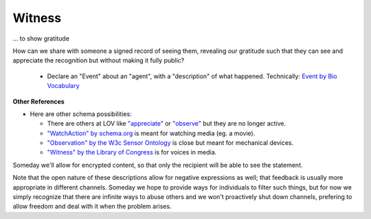 
Witness
=======

... to show gratitude

How can we share with someone a signed record of seeing them, revealing our gratitude such that they can see and appreciate the recognition but without making it fully public?

  * Declare an "Event" about an "agent", with a "description" of what happened. Technically: `Event by Bio Vocabulary <https://vocab.org/bio/#event>`_

**Other References**

* Here are other schema possibilities:

  * There are others at LOV like `"appreciate" <https://lov.linkeddata.es/dataset/lov/terms?q=appreciate>`_ or `"observe" <https://lov.linkeddata.es/dataset/lov/terms?q=observe>`_ but they are no longer active.

  * `"WatchAction" by schema.org <https://schema.org/WatchAction>`_ is meant for watching media (eg. a movie).

  * `"Observation" by the W3c Sensor Ontology <https://www.w3.org/TR/vocab-ssn/#SOSAObservation>`_ is close but meant for mechanical devices.

  * `"Witness" by the Library of Congress <https://id.loc.gov/vocabulary/relators/wit.html>`_ is for voices in media.

Someday we'll allow for encrypted content, so that only the recipient will be able to see the statement.

Note that the open nature of these descriptions allow for negative expressions as well; that feedback is usually more appropriate in different channels. Someday we hope to provide ways for individuals to filter such things, but for now we simply recognize that there are infinite ways to abuse others and we won't proactively shut down channels, prefering to allow freedom and deal with it when the problem arises.
